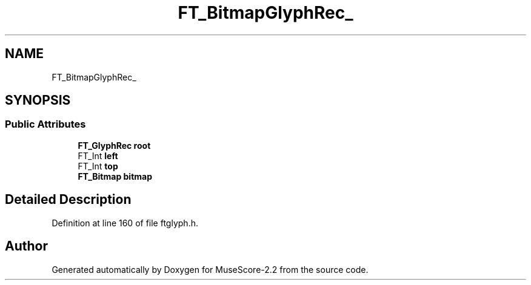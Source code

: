 .TH "FT_BitmapGlyphRec_" 3 "Mon Jun 5 2017" "MuseScore-2.2" \" -*- nroff -*-
.ad l
.nh
.SH NAME
FT_BitmapGlyphRec_
.SH SYNOPSIS
.br
.PP
.SS "Public Attributes"

.in +1c
.ti -1c
.RI "\fBFT_GlyphRec\fP \fBroot\fP"
.br
.ti -1c
.RI "FT_Int \fBleft\fP"
.br
.ti -1c
.RI "FT_Int \fBtop\fP"
.br
.ti -1c
.RI "\fBFT_Bitmap\fP \fBbitmap\fP"
.br
.in -1c
.SH "Detailed Description"
.PP 
Definition at line 160 of file ftglyph\&.h\&.

.SH "Author"
.PP 
Generated automatically by Doxygen for MuseScore-2\&.2 from the source code\&.
